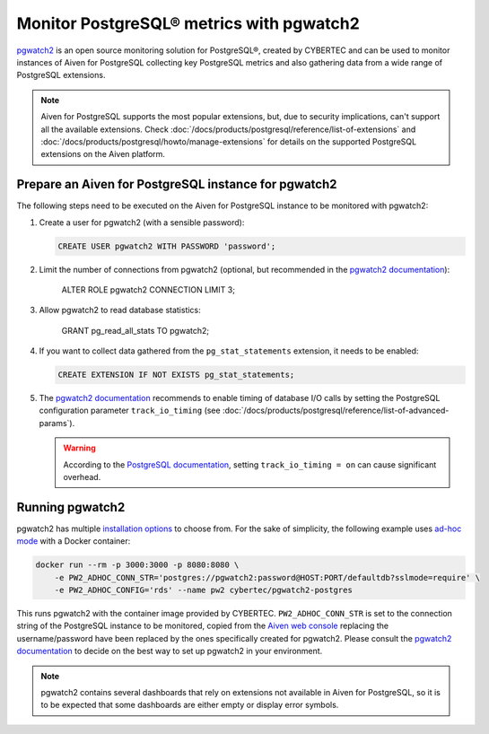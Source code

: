 Monitor PostgreSQL® metrics with pgwatch2
==========================================

`pgwatch2`_ is an open source monitoring solution for PostgreSQL®, created by CYBERTEC and can be used to monitor instances of Aiven for PostgreSQL collecting key PostgreSQL metrics and also gathering data from a wide range of PostgreSQL extensions.

.. Note::

    Aiven for PostgreSQL supports the most popular extensions, but, due to security implications, can't support all the available extensions.
    Check :doc:`/docs/products/postgresql/reference/list-of-extensions` and :doc:`/docs/products/postgresql/howto/manage-extensions` for details on the supported PostgreSQL extensions on the Aiven platform.

Prepare an Aiven for PostgreSQL instance for pgwatch2
-------------------------------------------------------

The following steps need to be executed on the Aiven for PostgreSQL instance to be monitored with pgwatch2:

1. Create a user for pgwatch2 (with a sensible password):

   .. code::
    
      CREATE USER pgwatch2 WITH PASSWORD 'password';

2. Limit the number of connections from pgwatch2 (optional, but recommended in the `pgwatch2 documentation`_):

    ALTER ROLE pgwatch2 CONNECTION LIMIT 3;

3. Allow pgwatch2 to read database statistics:

    GRANT pg_read_all_stats TO pgwatch2;

4. If you want to collect data gathered from the ``pg_stat_statements`` extension, it needs to be enabled:
   
   .. code::

      CREATE EXTENSION IF NOT EXISTS pg_stat_statements;

5. The `pgwatch2 documentation`_ recommends to enable timing of database I/O calls by setting the PostgreSQL configuration parameter ``track_io_timing`` (see :doc:`/docs/products/postgresql/reference/list-of-advanced-params`).

   .. warning::
       
      According to the `PostgreSQL documentation`_, setting ``track_io_timing = on`` can cause significant overhead.


Running pgwatch2
----------------

pgwatch2 has multiple `installation options`_ to choose from. For the sake of simplicity, the following example uses `ad-hoc mode`_ with a Docker container:

.. code::

   docker run --rm -p 3000:3000 -p 8080:8080 \
       -e PW2_ADHOC_CONN_STR='postgres://pgwatch2:password@HOST:PORT/defaultdb?sslmode=require' \
       -e PW2_ADHOC_CONFIG='rds' --name pw2 cybertec/pgwatch2-postgres

This runs pgwatch2 with the container image provided by CYBERTEC. ``PW2_ADHOC_CONN_STR`` is set to the connection string of the PostgreSQL instance to be monitored, copied from the `Aiven web console`_ replacing the username/password have been replaced by the ones specifically created for pgwatch2. Please consult the `pgwatch2 documentation`_ to decide on the best way to set up pgwatch2 in your environment.

.. Note::
    pgwatch2 contains several dashboards that rely on extensions not available in Aiven for PostgreSQL, so it is to be expected that some dashboards are either empty or display error symbols.

.. image:: /images/products/postgresql/pgwatch2.png
   :alt: Screenshot of a pgwatch2 Dashboard

.. _pgwatch2: https://github.com/cybertec-postgresql/pgwatch2
.. _pgwatch2 documentation: https://pgwatch2.readthedocs.io/en/latest/
.. _installation options: https://pgwatch2.readthedocs.io/en/latest/installation_options.html
.. _ad-hoc mode: https://pgwatch2.readthedocs.io/en/latest/installation_options.html#ad-hoc-mode
.. _PostgreSQL documentation: https://www.postgresql.org/docs/current/runtime-config-statistics.html
.. _Aiven web console: https://console.aiven.io/
